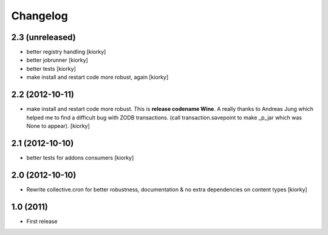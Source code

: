 Changelog
============


2.3 (unreleased)
----------------
- better registry handling [kiorky]
- better jobrunner [kiorky]
- better tests  [kiorky]
- make install and restart code more robust, again [kiorky]

2.2 (2012-10-11)
----------------

- make install and restart code more robust.
  This is **release codename Wine**. A really thanks to Andreas Jung which helped me to find a difficult bug
  with ZODB transactions. (call transaction.savepoint to make _p_jar which was None to appear).
  [kiorky]


2.1 (2012-10-10)
----------------

- better tests for addons consumers [kiorky]


2.0 (2012-10-10)
----------------
- Rewrite collective.cron for better robustness, documentation & no extra dependencies on content types
  [kiorky]



1.0 (2011)
----------------
- First release

